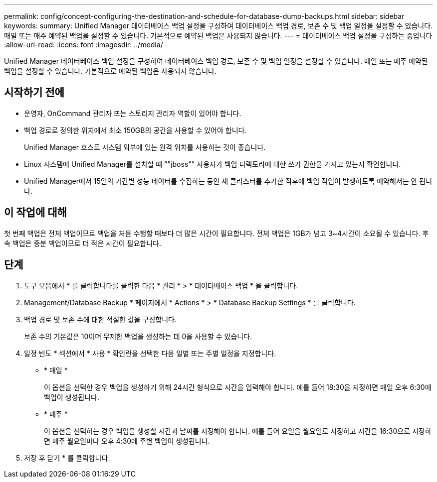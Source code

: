 ---
permalink: config/concept-configuring-the-destination-and-schedule-for-database-dump-backups.html 
sidebar: sidebar 
keywords:  
summary: Unified Manager 데이터베이스 백업 설정을 구성하여 데이터베이스 백업 경로, 보존 수 및 백업 일정을 설정할 수 있습니다. 매일 또는 매주 예약된 백업을 설정할 수 있습니다. 기본적으로 예약된 백업은 사용되지 않습니다. 
---
= 데이터베이스 백업 설정을 구성하는 중입니다
:allow-uri-read: 
:icons: font
:imagesdir: ../media/


[role="lead"]
Unified Manager 데이터베이스 백업 설정을 구성하여 데이터베이스 백업 경로, 보존 수 및 백업 일정을 설정할 수 있습니다. 매일 또는 매주 예약된 백업을 설정할 수 있습니다. 기본적으로 예약된 백업은 사용되지 않습니다.



== 시작하기 전에

* 운영자, OnCommand 관리자 또는 스토리지 관리자 역할이 있어야 합니다.
* 백업 경로로 정의한 위치에서 최소 150GB의 공간을 사용할 수 있어야 합니다.
+
Unified Manager 호스트 시스템 외부에 있는 원격 위치를 사용하는 것이 좋습니다.

* Linux 시스템에 Unified Manager를 설치할 때 ""jboss"" 사용자가 백업 디렉토리에 대한 쓰기 권한을 가지고 있는지 확인합니다.
* Unified Manager에서 15일의 기간별 성능 데이터를 수집하는 동안 새 클러스터를 추가한 직후에 백업 작업이 발생하도록 예약해서는 안 됩니다.




== 이 작업에 대해

첫 번째 백업은 전체 백업이므로 백업을 처음 수행할 때보다 더 많은 시간이 필요합니다. 전체 백업은 1GB가 넘고 3~4시간이 소요될 수 있습니다. 후속 백업은 증분 백업이므로 더 적은 시간이 필요합니다.



== 단계

. 도구 모음에서 * 를 클릭합니다image:../media/clusterpage-settings-icon.gif[""]를 클릭한 다음 * 관리 * > * 데이터베이스 백업 * 을 클릭합니다.
. Management/Database Backup * 페이지에서 * Actions * > * Database Backup Settings * 를 클릭합니다.
. 백업 경로 및 보존 수에 대한 적절한 값을 구성합니다.
+
보존 수의 기본값은 10이며 무제한 백업을 생성하는 데 0을 사용할 수 있습니다.

. 일정 빈도 * 섹션에서 * 사용 * 확인란을 선택한 다음 일별 또는 주별 일정을 지정합니다.
+
** * 매일 *
+
이 옵션을 선택한 경우 백업을 생성하기 위해 24시간 형식으로 시간을 입력해야 합니다. 예를 들어 18:30을 지정하면 매일 오후 6:30에 백업이 생성됩니다.

** * 매주 *
+
이 옵션을 선택하는 경우 백업을 생성할 시간과 날짜를 지정해야 합니다. 예를 들어 요일을 월요일로 지정하고 시간을 16:30으로 지정하면 매주 월요일마다 오후 4:30에 주별 백업이 생성됩니다.



. 저장 후 닫기 * 를 클릭합니다.

